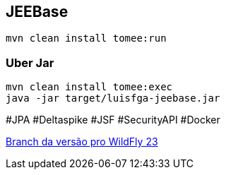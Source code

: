 ## JEEBase

`mvn clean install tomee:run`

### Uber Jar

----
mvn clean install tomee:exec
java -jar target/luisfga-jeebase.jar
----

#JPA #Deltaspike #JSF #SecurityAPI #Docker

https://github.com/luisfga/jeebase[Branch da versão pro WildFly 23]
